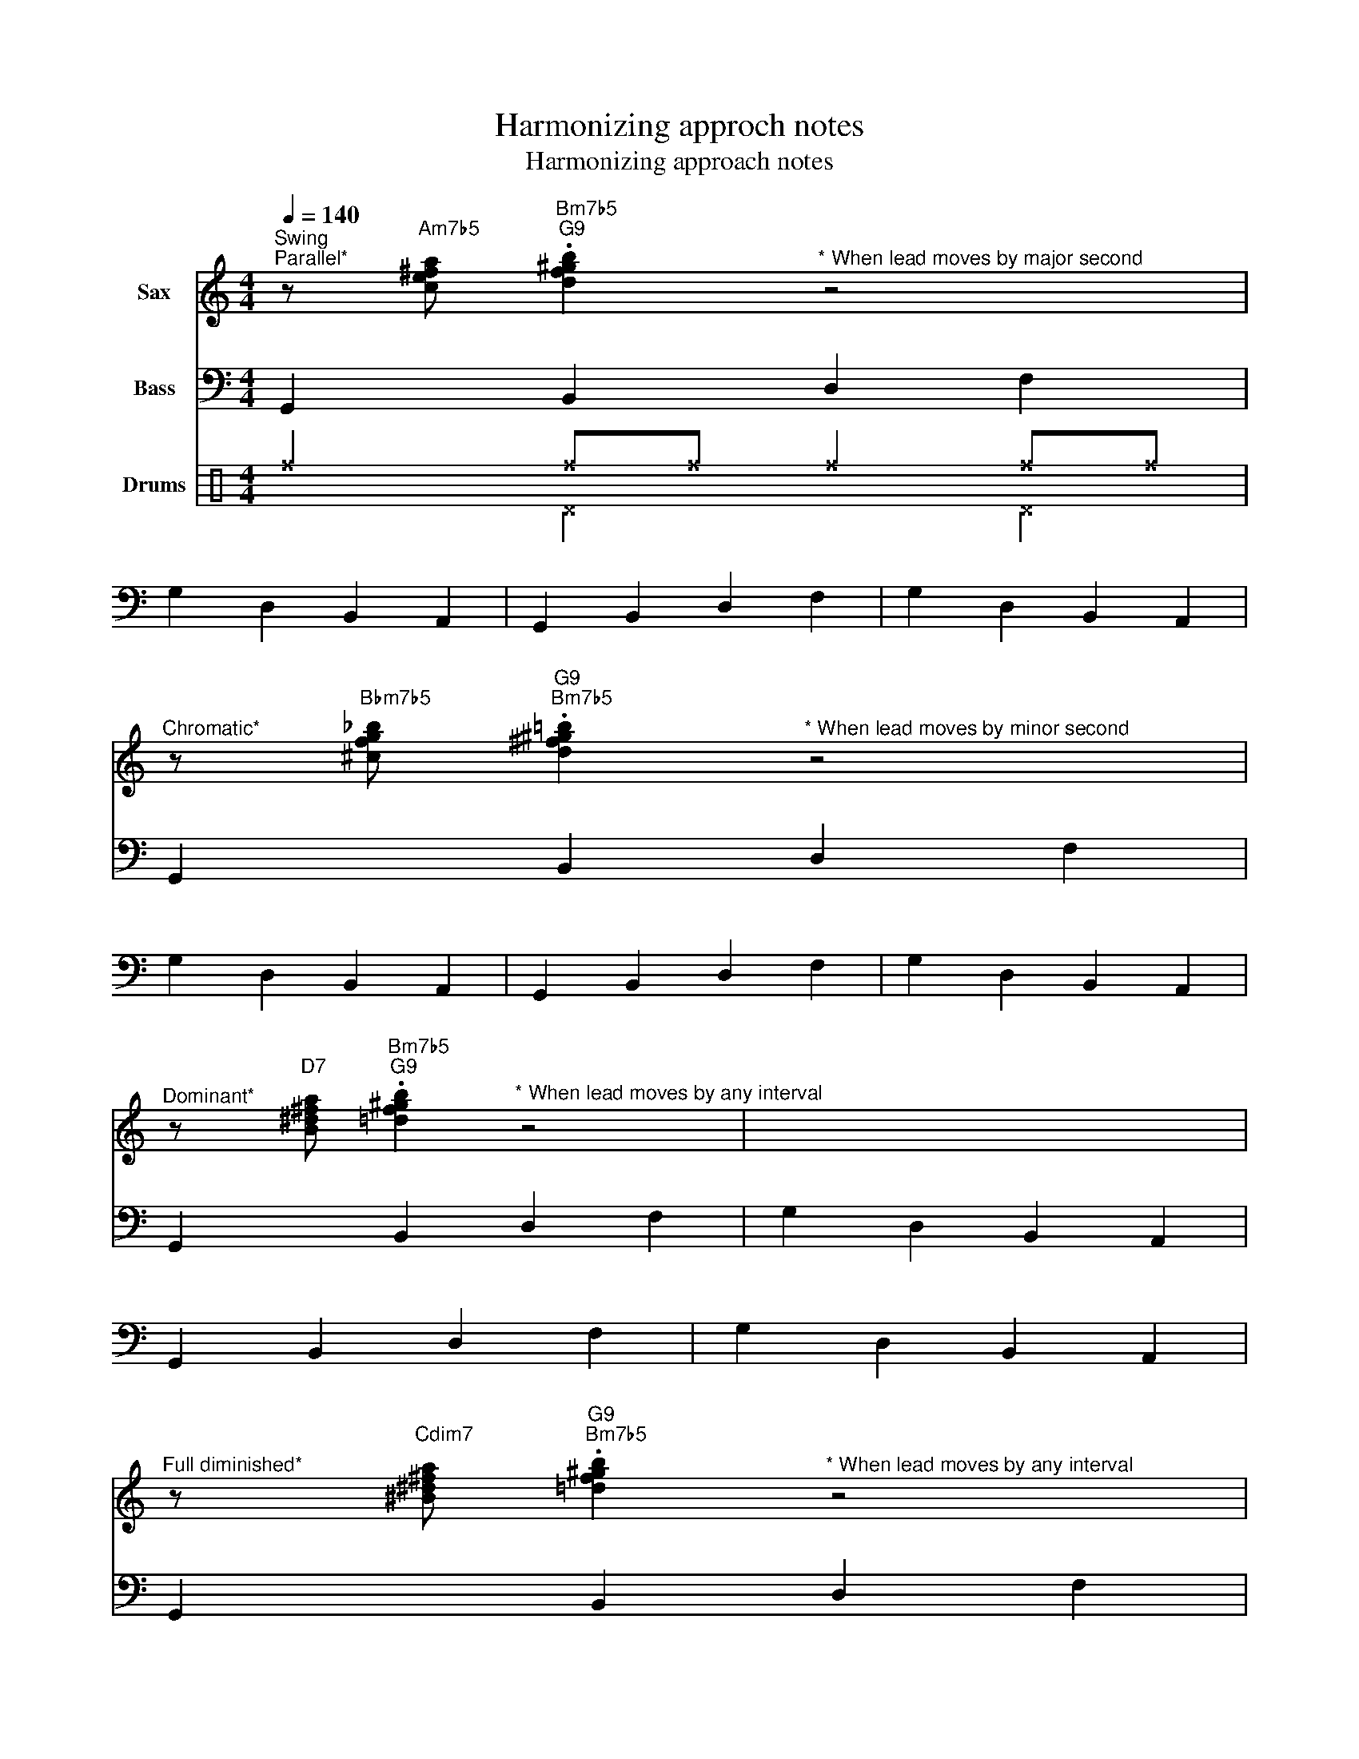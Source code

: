 X:1
T:Harmonizing approch notes
T:Harmonizing approach notes
%%score 1 2 ( 3 4 )
L:1/8
Q:1/4=140
M:4/4
K:C
V:1 treble transpose=-9 nm="Sax"
V:2 bass transpose=-12 nm="Bass"
V:3 perc nm="Drums"
K:none
I:percmap ^f f 51 x
V:4 perc 
K:none
I:percmap ^D D 44 x
V:1
[K:C]"^Swing""^Parallel*" z"Am7b5" [ce^fa]"Bm7b5""G9" .[df^gb]2"^\n""^* When lead moves by major second" z4 | %1
 x8 | x8 | x8 | %4
"^Chromatic*" z"Bbm7b5" [^cfg_b]"G9""Bm7b5" .[d^f^g=b]2"^* When lead moves by minor second" z4 | %5
 x8 | x8 | x8 | %8
"^Dominant*" z"D7" [B^d^fa]"Bm7b5""G9" .[=df^gb]2"^* When lead moves by any interval" z4 | x8 | %10
 x8 | x8 | %12
"^Full diminished*" z"Cdim7" [^B^d^fa]"G9""Bm7b5" .[=df^gb]2"^* When lead moves by any interval" z4 | %13
 x8 | x8 | x8 | %16
"^Half diminished*" z"Dm7b5" [Bdfa]"Bm7b5""G9" .[d^f^gb]2"^* When lead moves by any interval" z4 | %17
 x8 | x8 | x8 | %20
"^Diatonic*" z"Am7" [^ce^fa]"Bm7b5""G9" .[df^gb]2"^* When lead moves by any interval. Movement in same direction using notes from current chord scale" z4 | %21
 x8 | x8 | x8 | %24
"^Minor third planing*" z"G#m7b5" [B^d^e^g]"Bm7b5""G9" .[=d^fgb]2"^* When lead moves by minor third" z4 | %25
 x8 | x8 | x8 | %28
"^Double chromatic*" z"Am7b5" [ce^fa]"A#m7b5" [^c^e^^f^a]"Bm7b5""G9"[d^f^gb]"^* When lead moves in this way" z4 | %29
 x8 | x8 | x8 | %32
"^Double parallel*" z"Gm7b5" [_Bdeg]"Am7b5" [ce^fa]"Bm7b5""G9"[df^gb]"^* When lead moves in this way" z4 | %33
 x8 | x8 | x8 :| %36
V:2
 G,,2 B,,2 D,2 F,2 | G,2 D,2 B,,2 A,,2 | G,,2 B,,2 D,2 F,2 | G,2 D,2 B,,2 A,,2 | %4
 G,,2 B,,2 D,2 F,2 | G,2 D,2 B,,2 A,,2 | G,,2 B,,2 D,2 F,2 | G,2 D,2 B,,2 A,,2 | %8
 G,,2 B,,2 D,2 F,2 | G,2 D,2 B,,2 A,,2 | G,,2 B,,2 D,2 F,2 | G,2 D,2 B,,2 A,,2 | %12
 G,,2 B,,2 D,2 F,2 | G,2 D,2 B,,2 A,,2 | G,,2 B,,2 D,2 F,2 | G,2 D,2 B,,2 A,,2 | %16
 G,,2 B,,2 D,2 F,2 | G,2 D,2 B,,2 A,,2 | G,,2 B,,2 D,2 F,2 | G,2 D,2 B,,2 A,,2 | %20
 G,,2 B,,2 D,2 F,2 | G,2 D,2 B,,2 A,,2 | G,,2 B,,2 D,2 F,2 | G,2 D,2 B,,2 A,,2 | %24
 G,,2 B,,2 D,2 F,2 | G,2 D,2 B,,2 A,,2 | G,,2 B,,2 D,2 F,2 | G,2 D,2 B,,2 A,,2 | %28
 G,,2 B,,2 D,2 F,2 | G,2 D,2 B,,2 A,,2 | G,,2 B,,2 D,2 F,2 | G,2 D,2 B,,2 A,,2 | %32
 G,,2 B,,2 D,2 F,2 | G,2 D,2 B,,2 A,,2 | G,,2 B,,2 D,2 F,2 | G,2 D,2 B,,2 A,,2 :| %36
V:3
 ^f2 ^f^f ^f2 ^f^f | x8 | x8 | x8 | x8 | x8 | x8 | x8 | x8 | x8 | x8 | x8 | x8 | x8 | x8 | x8 | %16
 x8 | x8 | x8 | x8 | x8 | x8 | x8 | x8 | x8 | x8 | x8 | x8 | x8 | x8 | x8 | x8 | x8 | x8 | x8 | %35
 x8 :| %36
V:4
 x2 ^D2 x2 ^D2 | x8 | x8 | x8 | x8 | x8 | x8 | x8 | x8 | x8 | x8 | x8 | x8 | x8 | x8 | x8 | x8 | %17
 x8 | x8 | x8 | x8 | x8 | x8 | x8 | x8 | x8 | x8 | x8 | x8 | x8 | x8 | x8 | x8 | x8 | x8 | x8 :| %36

